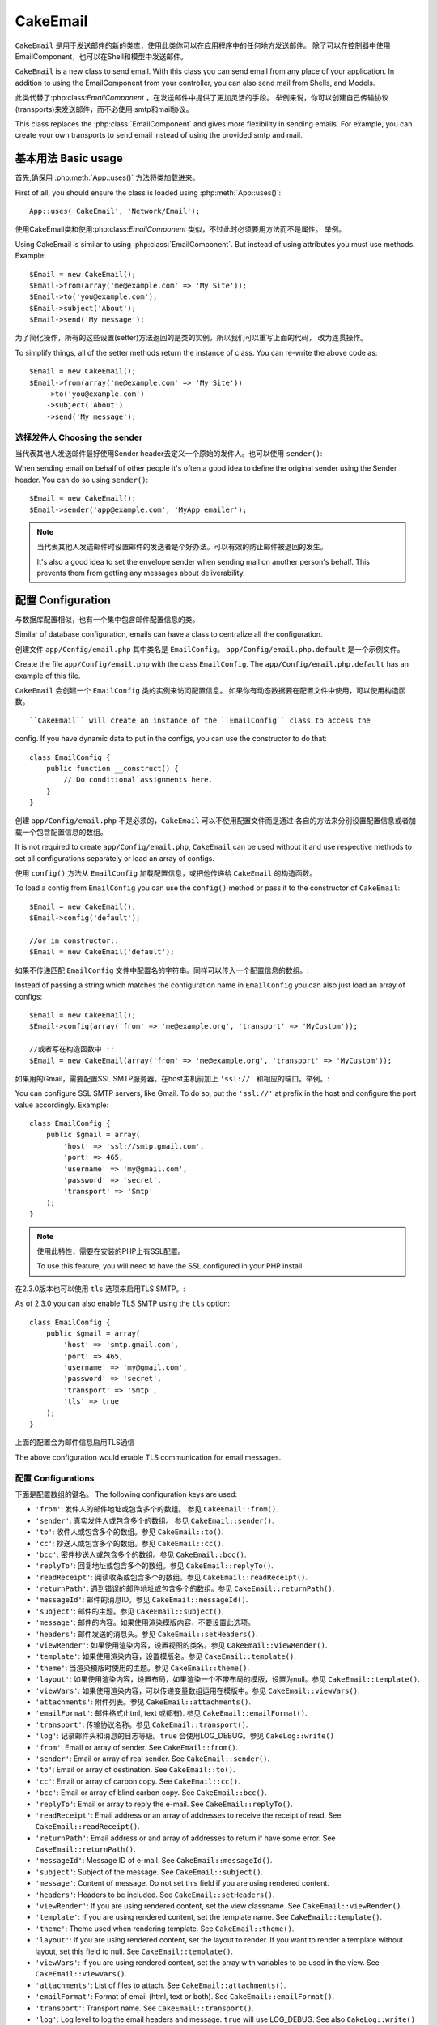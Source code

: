 CakeEmail
#########

.. php:class:: CakeEmail(mixed $config = null)

``CakeEmail`` 是用于发送邮件的新的类库，使用此类你可以在应用程序中的任何地方发送邮件。
除了可以在控制器中使用EmailComponent，也可以在Shell和模型中发送邮件。

``CakeEmail`` is a new class to send email. With this
class you can send email from any place of your application. In addition to
using the EmailComponent from your controller, you can also send mail from
Shells, and Models.

此类代替了:php:class:`EmailComponent` ，在发送邮件中提供了更加灵活的手段。
举例来说，你可以创建自己传输协议(transports)来发送邮件，而不必使用
smtp和mail协议。

This class replaces the :php:class:`EmailComponent` and gives more flexibility
in sending emails. For example, you can create your own transports to send
email instead of using the provided smtp and mail.

基本用法 Basic usage
====================

首先,确保用 :php:meth:`App::uses()` 方法将类加载进来。

First of all, you should ensure the class is loaded using :php:meth:`App::uses()`::

    App::uses('CakeEmail', 'Network/Email');

使用CakeEmail类和使用:php:class:`EmailComponent` 类似，不过此时必须要用方法而不是属性。
举例。 ::

Using CakeEmail is similar to using :php:class:`EmailComponent`. But instead of
using attributes you must use methods. Example::

    $Email = new CakeEmail();
    $Email->from(array('me@example.com' => 'My Site'));
    $Email->to('you@example.com');
    $Email->subject('About');
    $Email->send('My message');

为了简化操作，所有的这些设置(setter)方法返回的是类的实例，所以我们可以重写上面的代码，
改为连贯操作。

To simplify things, all of the setter methods return the instance of class.
You can re-write the above code as::

    $Email = new CakeEmail();
    $Email->from(array('me@example.com' => 'My Site'))
        ->to('you@example.com')
        ->subject('About')
        ->send('My message');

选择发件人 Choosing the sender
------------------------------

当代表其他人发送邮件最好使用Sender header去定义一个原始的发件人。也可以使用 ``sender()``::

When sending email on behalf of other people it's often a good idea to define the
original sender using the Sender header.  You can do so using ``sender()``::

    $Email = new CakeEmail();
    $Email->sender('app@example.com', 'MyApp emailer');

.. note::

    当代表其他人发送邮件时设置邮件的发送者是个好办法。可以有效的防止邮件被退回的发生。

    It's also a good idea to set the envelope sender when sending mail on another
    person's behalf.  This prevents them from getting any messages about
    deliverability.

配置 Configuration
====================

与数据库配置相似，也有一个集中包含邮件配置信息的类。

Similar of database configuration, emails can have a class to centralize all the
configuration.

创建文件 ``app/Config/email.php`` 其中类名是 ``EmailConfig``。
``app/Config/email.php.default`` 是一个示例文件。

Create the file ``app/Config/email.php`` with the class ``EmailConfig``.
The ``app/Config/email.php.default`` has an example of this file.

``CakeEmail`` 会创建一个 ``EmailConfig`` 类的实例来访问配置信息。
如果你有动态数据要在配置文件中使用，可以使用构造函数。 ::

``CakeEmail`` will create an instance of the ``EmailConfig`` class to access the
config. If you have dynamic data to put in the configs, you can use the
constructor to do that::

    class EmailConfig {
        public function __construct() {
            // Do conditional assignments here.
        }
    }

创建 ``app/Config/email.php`` 不是必须的，``CakeEmail`` 可以不使用配置文件而是通过
各自的方法来分别设置配置信息或者加载一个包含配置信息的数组。

It is not required to create ``app/Config/email.php``, ``CakeEmail`` can be used
without it and use respective methods to set all configurations separately or
load an array of configs.

使用 ``config()`` 方法从 ``EmailConfig`` 加载配置信息，或把他传递给 ``CakeEmail``
的构造函数。

To load a config from ``EmailConfig`` you can use the ``config()`` method or pass it
to the constructor of ``CakeEmail``::

    $Email = new CakeEmail();
    $Email->config('default');

    //or in constructor::
    $Email = new CakeEmail('default');

如果不传递匹配 ``EmailConfig`` 文件中配置名的字符串。同样可以传入一个配置信息的数组。::

Instead of passing a string which matches the configuration name in ``EmailConfig``
you can also just load an array of configs::

    $Email = new CakeEmail();
    $Email->config(array('from' => 'me@example.org', 'transport' => 'MyCustom'));

    //或者写在构造函数中 ::
    $Email = new CakeEmail(array('from' => 'me@example.org', 'transport' => 'MyCustom'));

如果用的Gmail，需要配置SSL SMTP服务器。在host主机前加上 ``'ssl://'`` 和相应的端口。举例。::

You can configure SSL SMTP servers, like Gmail. To do so, put the ``'ssl://'``
at prefix in the host and configure the port value accordingly.  Example::

    class EmailConfig {
        public $gmail = array(
            'host' => 'ssl://smtp.gmail.com',
            'port' => 465,
            'username' => 'my@gmail.com',
            'password' => 'secret',
            'transport' => 'Smtp'
        );
    }

.. note::

    使用此特性，需要在安装的PHP上有SSL配置。

    To use this feature, you will need to have the SSL configured in your PHP
    install.

在2.3.0版本也可以使用 ``tls`` 选项来启用TLS SMTP。::

As of 2.3.0 you can also enable TLS SMTP using the ``tls`` option::

    class EmailConfig {
        public $gmail = array(
            'host' => 'smtp.gmail.com',
            'port' => 465,
            'username' => 'my@gmail.com',
            'password' => 'secret',
            'transport' => 'Smtp',
            'tls' => true
        );
    }

上面的配置会为邮件信息启用TLS通信

The above configuration would enable TLS communication for email messages.

.. versionadded: 2.3
    2.3加入支持TLS发送
    Support for TLS delivery was added in 2.3


.. _email-configurations:

配置 Configurations
-------------------

下面是配置数组的键名。
The following configuration keys are used:

- ``'from'``: 发件人的邮件地址或包含多个的数组。 参见 ``CakeEmail::from()``.
- ``'sender'``: 真实发件人或包含多个的数组。 参见 ``CakeEmail::sender()``.
- ``'to'``: 收件人或包含多个的数组。参见 ``CakeEmail::to()``.
- ``'cc'``: 抄送人或包含多个的数组。参见 ``CakeEmail::cc()``.
- ``'bcc'``: 密件抄送人或包含多个的数组。参见 ``CakeEmail::bcc()``.
- ``'replyTo'``: 回复地址或包含多个的数组。参见 ``CakeEmail::replyTo()``.
- ``'readReceipt'``: 阅读收条或包含多个的数组。参见 ``CakeEmail::readReceipt()``.
- ``'returnPath'``: 遇到错误的邮件地址或包含多个的数组。参见 ``CakeEmail::returnPath()``.
- ``'messageId'``: 邮件的消息ID。参见 ``CakeEmail::messageId()``.
- ``'subject'``: 邮件的主题。参见 ``CakeEmail::subject()``.
- ``'message'``: 邮件的内容。如果使用渲染模版内容，不要设置此选项。
- ``'headers'``: 邮件发送的消息头。参见 ``CakeEmail::setHeaders()``.
- ``'viewRender'``: 如果使用渲染内容，设置视图的类名。参见 ``CakeEmail::viewRender()``.
- ``'template'``: 如果使用渲染内容，设置模版名。参见 ``CakeEmail::template()``.
- ``'theme'``: 当渲染模版时使用的主题。参见 ``CakeEmail::theme()``.
- ``'layout'``: 如果使用渲染内容，设置布局，如果渲染一个不带布局的模版，设置为null。参见 ``CakeEmail::template()``.
- ``'viewVars'``: 如果使用渲染内容，可以传递变量数组运用在模版中。参见 ``CakeEmail::viewVars()``.
- ``'attachments'``: 附件列表。参见 ``CakeEmail::attachments()``.
- ``'emailFormat'``: 邮件格式(html, text 或都有). 参见 ``CakeEmail::emailFormat()``.
- ``'transport'``: 传输协议名称。参见 ``CakeEmail::transport()``.
- ``'log'``: 记录邮件头和消息的日志等级。``true`` 会使用LOG_DEBUG。参见 ``CakeLog::write()``


- ``'from'``: Email or array of sender. See ``CakeEmail::from()``.
- ``'sender'``: Email or array of real sender. See ``CakeEmail::sender()``.
- ``'to'``: Email or array of destination. See ``CakeEmail::to()``.
- ``'cc'``: Email or array of carbon copy. See ``CakeEmail::cc()``.
- ``'bcc'``: Email or array of blind carbon copy. See ``CakeEmail::bcc()``.
- ``'replyTo'``: Email or array to reply the e-mail. See ``CakeEmail::replyTo()``.
- ``'readReceipt'``: Email address or an array of addresses to receive the
  receipt of read. See ``CakeEmail::readReceipt()``.
- ``'returnPath'``: Email address or and array of addresses to return if have
  some error. See ``CakeEmail::returnPath()``.
- ``'messageId'``: Message ID of e-mail. See ``CakeEmail::messageId()``.
- ``'subject'``: Subject of the message. See ``CakeEmail::subject()``.
- ``'message'``: Content of message. Do not set this field if you are using rendered content.
- ``'headers'``: Headers to be included. See ``CakeEmail::setHeaders()``.
- ``'viewRender'``: If you are using rendered content, set the view classname.
  See ``CakeEmail::viewRender()``.
- ``'template'``: If you are using rendered content, set the template name. See
  ``CakeEmail::template()``.
- ``'theme'``: Theme used when rendering template. See ``CakeEmail::theme()``.
- ``'layout'``: If you are using rendered content, set the layout to render. If
  you want to render a template without layout, set this field to null. See
  ``CakeEmail::template()``.
- ``'viewVars'``: If you are using rendered content, set the array with
  variables to be used in the view. See ``CakeEmail::viewVars()``.
- ``'attachments'``: List of files to attach. See ``CakeEmail::attachments()``.
- ``'emailFormat'``: Format of email (html, text or both). See ``CakeEmail::emailFormat()``.
- ``'transport'``: Transport name. See ``CakeEmail::transport()``.
- ``'log'``: Log level to log the email headers and message. ``true`` will use
  LOG_DEBUG. See also ``CakeLog::write()``

所有的配置都是可选的，除了 ``'from'`` 发件人。可以在这个数组中传入更多配置，该配置信息用在
:php:meth:`CakeEmail::config()方法`并传递给传输类``config()``。
举例，如果你正在使用smtp传输协议，应该传递主机名，端口和其他配置信息。

All these configurations are optional, except ``'from'``. If you put more
configuration in this array, the configurations will be used in the
:php:meth:`CakeEmail::config()` method and passed to the transport class ``config()``.
For example, if you are using smtp transport, you should pass the host, port and
other configurations.

.. note::

	上述键名中的键值将用在邮件或数组，比如from, to, cc等会被传递给相应方法的首个参数。
	等价于``CakeEmail::from('my@example.com', 'My Site')``，在配置中这样的写法会被定义成
	``'from' => array('my@example.com' => 'My Site')``

    The values of above keys using Email or array, like from, to, cc, etc will be passed
    as first parameter of corresponding methods. The equivalent for:
    ``CakeEmail::from('my@example.com', 'My Site')``
    would be defined as  ``'from' => array('my@example.com' => 'My Site')`` in your config

Setting headers
设置邮件头
---------------

在``CakeEmail``中可以随心所欲设置邮件头。当使用CakeEmail，不要忘了为头添加``X-``前缀。

In ``CakeEmail`` you are free to set whatever headers you want. When migrating
to use CakeEmail, do not forget to put the ``X-`` prefix in your headers.

See ``CakeEmail::setHeaders()`` and ``CakeEmail::addHeaders()``

Sending templated emails
发送模版邮件
------------------------

电子邮件通常不仅仅是一个简单的文本消息。CakePHP提供了一种发送邮件时使用CakePHP的视图层。
:doc:`view layer </views>`。

Emails are often much more than just a simple text message.  In order
to facilitate that, CakePHP provides a way to send emails using CakePHP's
:doc:`view layer </views>`.

邮件模板位于应用程序``View``目录中一个特殊的目录中。邮件视图还可以使用布局、元素就像
普通视图::

The templates for emails reside in a special folder in your applications
``View`` directory.  Email views can also use layouts, and elements just like
normal views::

    $Email = new CakeEmail();
    $Email->template('welcome', 'fancy')
        ->emailFormat('html')
        ->to('bob@example.com')
        ->from('app@domain.com')
        ->send();

上面的代码将``app/View/Emails/html/welcome.ctp``用于视图，将``app/View/Layouts/Emails/html/fancy.ctp``
用于布局。并且也能发送多个模版邮件内容。

The above would use ``app/View/Emails/html/welcome.ctp`` for the view,
and ``app/View/Layouts/Emails/html/fancy.ctp`` for the layout. You can
send multipart templated email messages as well::

    $Email = new CakeEmail();
    $Email->template('welcome', 'fancy')
        ->emailFormat('both')
        ->to('bob@example.com')
        ->from('app@domain.com')
        ->send();

将使用下面的视图文件：
This would use the following view files:

* ``app/View/Emails/text/welcome.ctp``
* ``app/View/Layouts/Emails/text/fancy.ctp``
* ``app/View/Emails/html/welcome.ctp``
* ``app/View/Layouts/Emails/html/fancy.ctp``

当发送模版邮件，邮件格式可选为``text``, ``html`` 或 ``both``。
When sending templated emails you have the option of sending either
``text``, ``html`` or ``both``.

		还可通过``CakeEmail::viewVars()``设置视图中的变量::
        You can set view variables with ``CakeEmail::viewVars()``::

            $Email = new CakeEmail('templated');
            $Email->viewVars(array('value' => 12345));

传入变量后，在邮件模版中使用他们::
In your email templates you can use these with::

    <p>Here is your value: <b><?php echo $value; ?></b></p>

也可以在邮件中使用助手，和普通视图文件一样。模型情况下只加载了 :php:class:`HtmlHelper`。
可以使用``helpers()``方法加载额外的助手。

You can use helpers in emails as well, much like you can in normal view files.
By default only the :php:class:`HtmlHelper` is loaded.  You can load additional
helpers using the ``helpers()`` method::

    $Email->helpers(array('Html', 'Custom', 'Text'));

当设置助手一定要包括'Html'或将它从你的邮件模板助手中删除。
When setting helpers be sure to include 'Html' or it will be removed from the
helpers loaded in your email template.

如果在插件内使用模版发送邮件，可以使用类似的:term:`plugin syntax`插件语法。
If you want to send email using templates in a plugin you can use the familiar
:term:`plugin syntax` to do so::

    $Email = new CakeEmail();
    $Email->template('Blog.new_comment', 'Blog.auto_message');

上面的例子会从博客插件使用模板。

The above would use templates from the Blog plugin as an example.

有些情况下，需要重写插件中提供的默认模版。可以通过告知CakeEmail使用``CakeEmail::theme()``
方法来使用合适的主题。

In some cases, you might need to override the default template provided by plugins.
You can do this using themes by telling CakeEmail to use appropriate theme using
``CakeEmail::theme()`` method::

    $Email = new CakeEmail();
    $Email->template('Blog.new_comment', 'Blog.auto_message');
    $Email->theme('TestTheme');

无需修改这个博客插件。允许在主题中覆盖`new_comment`的模板,模板文件需要被创建在以下路径:
``APP/View/Themed/TestTheme/Blog/Emails/text/new_comment.ctp``。

This allows you to override the `new_comment` template in your theme without modifying
the Blog plugin.  The template file needs to be created in the following path:
``APP/View/Themed/TestTheme/Blog/Emails/text/new_comment.ctp``.

发送附件 Sending attachments
-----------------------------

.. php:method:: attachments($attachments = null)

可以同时将文件附加到电子邮件消息。有一些不同的格式取决于你有什么样的文件,以及何种
文件名出现在收件人的邮件客户端:

You can attach files to email messages as well.  There are a few
different formats depending on what kind of files you have, and how
you want the filenames to appear in the recipient's mail client:

1. 字符串： ``$Email->attachments('/full/file/path/file.png')`` 将file.png作为附件名。
2. 数组：``$Email->attachments(array('/full/file/path/file.png')`` 和使用字符串效果一样。
3. 带键名的数组：``$Email->attachments(array('photo.png' => '/full/some_hash.png'))`` 将
  some_hash.png作为附件，收件人看到的文件名为photo.png而不是some_hash.png。
4. 嵌套数组：

    $Email->attachments(array(
        'photo.png' => array(
            'file' => '/full/some_hash.png',
            'mimetype' => 'image/png',
            'contentId' => 'my-unique-id'
        )
    ));

指定附件文件的mimetype和contentId(当设置content ID附件会被转换成内联)，
mimetype和contentId是可选的。

1. String: ``$Email->attachments('/full/file/path/file.png')`` will attach this
   file with the name file.png.
2. Array: ``$Email->attachments(array('/full/file/path/file.png')`` will have
   the same behavior as using a string.
3. Array with key:
   ``$Email->attachments(array('photo.png' => '/full/some_hash.png'))`` will
   attach some_hash.png with the name photo.png. The recipient will see
   photo.png, not some_hash.png.
4. Nested arrays::

    $Email->attachments(array(
        'photo.png' => array(
            'file' => '/full/some_hash.png',
            'mimetype' => 'image/png',
            'contentId' => 'my-unique-id'
        )
    ));

   The above will attach the file with different mimetype and with custom
   Content ID (when set the content ID the attachment is transformed to inline).
   The mimetype and contentId are optional in this form.

   4.1. 当使用``contentId``, 可以在html的内容体内使用文件，如
   ``<img src="cid:my-content-id">``。

   4.2. 可以使用``contentDisposition``选项为附件禁用
   ``Content-Disposition``头。This is useful when
   sending ical invites to clients using outlook.

   4.1. When you are using the ``contentId``, you can use the file in the html
   body like ``<img src="cid:my-content-id">``.

   4.2. You can use the ``contentDisposition`` option to disable the
   ``Content-Disposition`` header for an attachment.  This is useful when
   sending ical invites to clients using outlook.

.. versionchanged:: 2.3
    The ``contentDisposition`` option was added in 2.3

Using transports
使用传输协议
----------------

Transports是通过某种协议或方法发送电子邮件的类。CakePHP支持Mail(默认)，Debug和Smtp传输协议。
Transports are classes designed to send the e-mail over some protocol or method.
CakePHP support the Mail (default), Debug and Smtp transports.

必须使用:php:meth:`CakeEmail::transport()`方法配置传输协议。
To configure your method, you must use the :php:meth:`CakeEmail::transport()`
method or have the transport in your configuration

Creating custom Transports
创建自定义传输协议
~~~~~~~~~~~~~~~~~~~~~~~~~~

你能够创建自定义transports来与其他电子邮件
系统进行交互(如SwiftMailer)。 创建您的transport,首先创建该文件
``app/Lib/Network/Email/ExampleTransport.php``(Example是你的创建您的transport名称)。
开始时你的文件应该像::


You are able to create your custom transports to integrate with others email
systems (like SwiftMailer). To create your transport, first create the file
``app/Lib/Network/Email/ExampleTransport.php`` (where Example is the name of your
transport). To start off your file should look like::

    App::uses('AbstractTransport', 'Network/Email');

    class ExampleTransport extends AbstractTransport {

        public function send(CakeEmail $Email) {
            // magic inside!
        }

    }

你还要必须使用自定义逻辑实现方法``send(CakeEmail $Email)``。
可选地,可以实现``config($config)``方法。``config()``是
执行send()前调用,并允许您接受用户配置。默认情况下,
该方法将配置在protected属性``$_config``下。

You must implement the method ``send(CakeEmail $Email)`` with your custom logic.
Optionally, you can implement the ``config($config)`` method.  ``config()`` is
called before send() and allows you to accept user configurations. By default,
this method puts the configuration in protected attribute ``$_config``.

如果你需要在transport中发送之前调用其他方法,可以使用
:php:meth:`CakeEmail::transportClass()` 获得一个transport的实例。
例如::

If you need to call additional methods on the transport before send, you can use
:php:meth:`CakeEmail::transportClass()` to get an instance of the transport.
Example::

    $yourInstance = $Email->transport('your')->transportClass();
    $yourInstance->myCustomMethod();
    $Email->send();


快速发送邮件 Sending messages quickly
=====================================

有时我们需要快速的发出去一封邮件，不需要先进行一系列的配置。
:php:meth:`CakeEmail::deliver()` 可以满足这个目的。

Sometimes you need a quick way to fire off an email, and you don't necessarily
want do setup a bunch of configuration ahead of time.
:php:meth:`CakeEmail::deliver()` is intended for that purpose.

在 ``EmailConfig`` 中创建好配置文件，或者一个包含选项的数组，然后调用静态方法
``CakeEmail::deliver()`` 。
举例::

You can create your configuration in ``EmailConfig``, or use an array with all
options that you need and use the static method ``CakeEmail::deliver()``.
Example::

    CakeEmail::deliver('you@example.com', 'Subject', 'Message', array('from' => 'me@example.com'));

此方法将发送一封邮件给you@example.com，发件人是me@example.com。主题内容分别是Subject和Message。

This method will send an email to you@example.com, from me@example.com with
subject Subject and content Message.

``deliver()`` 返回的是一个包含所有配置集合的 :php:class:`CakeEmail` 实例。
如果不想立即发送邮件，想在发送前配置一些东西，在第5个参数中传入false。

The return of ``deliver()`` is a :php:class:`CakeEmail` instance with all
configurations set.  If you do not want to send the email right away, and wish
to configure a few things before sending, you can pass the 5th parameter as
false.

第3个参数是消息内容或包含变量的数组(当使用了模版渲染内容)
The 3rd parameter is the content of message or an array with variables (when
using rendered content).

第4个参数是包含配置信息的数组或 ``EmailConfig`` 中一个配置名的字符串。

The 4th parameter can be an array with the configurations or a string with the
name of configuration in ``EmailConfig``.

如果你想，可以传给主题和内容为null，在第4个参数中进行所有的配置(数组或使用 ``EmailConfig``)。
到 :ref:`configurations <email-configurations>` 查看可用的配置列表。

If you want, you can pass the to, subject and message as null and do all
configurations in the 4th parameter (as array or using ``EmailConfig``).
Check the list of :ref:`configurations <email-configurations>` to see all accepted configs.


从CLI发送邮件 Sending emails from CLI
=====================================

.. versionchanged:: 2.2
    The ``domain()`` method was added in 2.2

当通过一个CLI脚本(Shell,任务等)发送邮件，应该手动设置主机名让CakeEmail调用。
会为消息ID提供主机名(由于在CLI环境中没有主机名)

When sending emails within a CLI script (Shells, Tasks, ...) you should manually
set the domain name for CakeEmail to use. It will serve as the host name for the
message id (since there is no host name in a CLI environment)::

    $Email->domain('www.example.org');
    // Results in message ids like ``<UUID@www.example.org>`` (valid)
    // instead of `<UUID@>`` (invalid)

一个有效的内容ID可以预防邮件最终被放到垃圾箱里。

A valid message id can help to prevent emails ending up in spam folders.

.. meta::
    :title lang=zh_CN: CakeEmail
    :keywords lang=zh_CN: sending mail,email sender,envelope sender,php class,database configuration,sending emails,meth,shells,smtp,transports,attributes,array,config,flexibility,php email,new email,sending email,models
